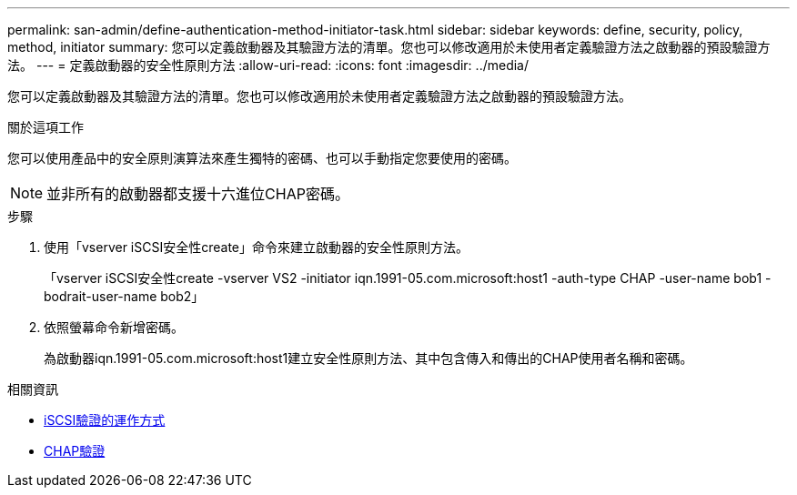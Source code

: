 ---
permalink: san-admin/define-authentication-method-initiator-task.html 
sidebar: sidebar 
keywords: define, security, policy, method, initiator 
summary: 您可以定義啟動器及其驗證方法的清單。您也可以修改適用於未使用者定義驗證方法之啟動器的預設驗證方法。 
---
= 定義啟動器的安全性原則方法
:allow-uri-read: 
:icons: font
:imagesdir: ../media/


[role="lead"]
您可以定義啟動器及其驗證方法的清單。您也可以修改適用於未使用者定義驗證方法之啟動器的預設驗證方法。

.關於這項工作
您可以使用產品中的安全原則演算法來產生獨特的密碼、也可以手動指定您要使用的密碼。

[NOTE]
====
並非所有的啟動器都支援十六進位CHAP密碼。

====
.步驟
. 使用「vserver iSCSI安全性create」命令來建立啟動器的安全性原則方法。
+
「vserver iSCSI安全性create -vserver VS2 -initiator iqn.1991-05.com.microsoft:host1 -auth-type CHAP -user-name bob1 -bodrait-user-name bob2」

. 依照螢幕命令新增密碼。
+
為啟動器iqn.1991-05.com.microsoft:host1建立安全性原則方法、其中包含傳入和傳出的CHAP使用者名稱和密碼。



.相關資訊
* xref:iscsi-authentication-concept.adoc[iSCSI驗證的運作方式]
* xref:chap-authentication-concept.adoc[CHAP驗證]

